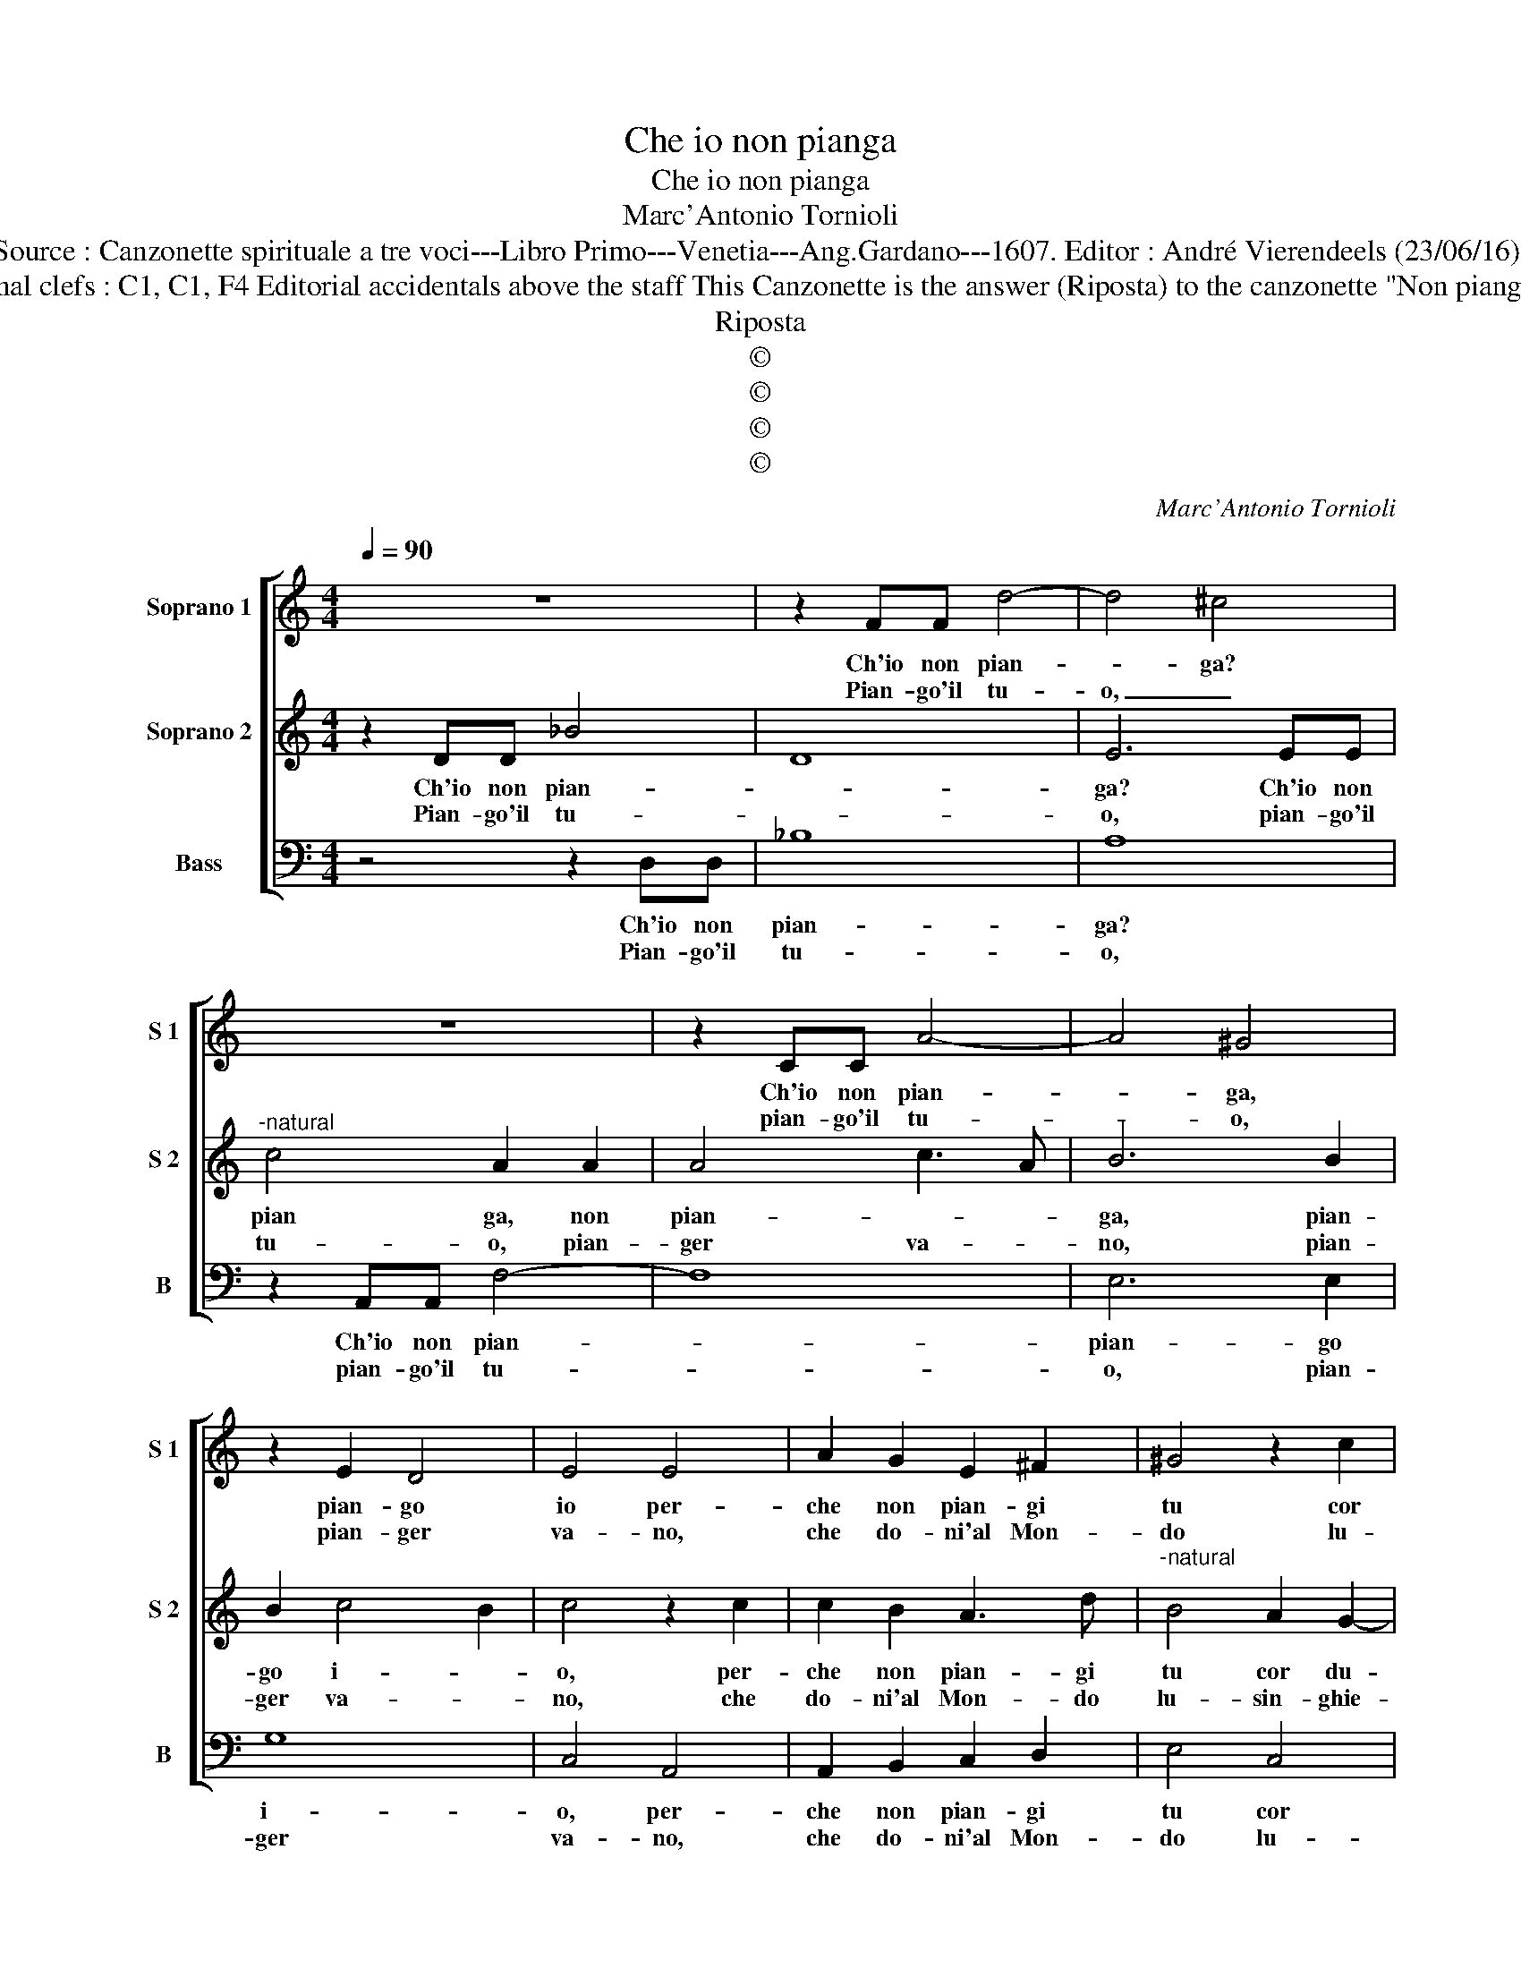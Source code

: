 X:1
T:Che io non pianga
T:Che io non pianga
T:Marc'Antonio Tornioli
T:Source : Canzonette spirituale a tre voci---Libro Primo---Venetia---Ang.Gardano---1607. Editor : André Vierendeels (23/06/16).
T:Notes : Original clefs : C1, C1, F4 Editorial accidentals above the staff This Canzonette is the answer (Riposta) to the canzonette "Non pianger piu Maria"
T:Riposta
T:©
T:©
T:©
T:©
C:Marc'Antonio Tornioli
Z:©
%%score [ 1 2 3 ]
L:1/8
Q:1/4=90
M:4/4
K:C
V:1 treble nm="Soprano 1" snm="S 1"
V:2 treble nm="Soprano 2" snm="S 2"
V:3 bass nm="Bass" snm="B"
V:1
 z8 | z2 FF d4- | d4 ^c4 | z8 | z2 CC A4- | A4 ^G4 | z2 E2 D4 | E4 E4 | A2 G2 E2 ^F2 | ^G4 z2 c2 | %10
w: |Ch'io non pian-|* ga?||Ch'io non pian-|* ga,|pian- go|io per-|che non pian- gi|tu cor|
w: |Pian- go'il tu-|o, _||pian- go'il tu-|* o,|pian- ger|va- no,|che do- ni'al Mon-|do lu-|
 _B4 B4 | A6 GF | E8 |[M:2/4] ^F4 :: z4 |[M:4/4] B4 B2 d2 | c2 B2 e4 | d2 D2 C2 D2 | EFGA B4 | %19
w: du- ro'e|ri- * *||o.||Pian- go que|gl'oc- chi tuo-|i, co- tan- to'as-|cut- t'in tan- ti fal-|
w: sin ghie-|ro e in-|sa-|no||Pian- go ch'in|Dio mi'uc- ci-|di, qual hor da-|lui- ti par- ti'e ti|
 G4 d4 | B c2 B c2 E2 | F2 G2 ABcd | e4 B2 B2 | A2 F2 E2 E2 | ^F2 G4 F2 | G8 :| %26
w: li tuo-|* * * i, co-|tan- to'as- cut- t'in tan- ti|fal- li, in|tan- ti fal- li|suo- * *|i.|
w: di- vi-|* * * di, qual|hor da- lui- ti par- ti'e|ti di- vi-|di, par- ti'e di-|vi- * *|di.|
V:2
 z2 DD _B4 | D8 | E6 EE |"^-natural" c4 A2 A2 | A4 c3 A | B6 B2 | B2 c4 B2 | c4 z2 c2 | %8
w: Ch'io non pian-||ga? Ch'io non|pian ga, non|pian- * *|ga, pian-|go i- *|o, per-|
w: Pian- go'il tu-||o, pian- go'il|tu- o, pian-|ger va- *|no, pian-|ger va- *|no, che|
 c2 B2 A3 d |"^-natural" B4 A2 G2- | G2 G2 G4 | C4 D4- | D2 CB, ^C4 |[M:2/4] D4 :: D4- | %15
w: che non pian- gi|tu cor du-|* ro'e ri-|||o.|Pian-|
w: do- ni'al Mon- do|lu- sin- ghie-|* ro'e in-|sa- *||no.|Pian-|
[M:4/4] D4 D2 F2 | G2 D2 G2 A2 | B4 z4 | z4 z2 D2 | E2 F2 GABc | d2 d2 c4 | B4 z4 | z2 C2 D2 E2 | %23
w: * go que|gl'oc- chi tuo- *|i,|co-|tan- to'as- cut- t'in tan- ti|fal- li suo-|i,|co- tann- t'in|
w: * go ch'in|Dio mi'uc- ci- *|di,|qual|hor da- lui- ti par- ti'e|ti di- vi-|di,|qual hor da-|
 FGAB c4- | c2 B2 A4 | G8 :| %26
w: tan- ti fal- li, tan-|* ti fal-|li.|
w: lui- ti par- ti'e di-|* * vi-|di.|
V:3
 z4 z2 D,D, | _B,8 | A,8 | z2 A,,A,, F,4- | F,8 | E,6 E,2 | G,8 | C,4 A,,4 | A,,2 B,,2 C,2 D,2 | %9
w: Ch'io non|pian-|ga?|Ch'io non pian-||pian- go|i-|o, per-|che non pian- gi|
w: Pian- go'il|tu-|o,|pian- go'il tu-||o, pian-|ger|va- no,|che do- ni'al Mon-|
 E,4 C,4 | D,4 E,4 | F,6 G,2 | A,8 |[M:2/4] D,4 :: z4 |[M:4/4] G,4 G,2 D,2 | E,2 G,2 C,4 | %17
w: tu cor|du- ro'e|ri- *||o.||Pian- go que|gl'oc- chi tuo-|
w: do lu-|sin- ghie-|ro e'in-|sa-|no,||Pian- go ch'in|Dio mi'ic- ci-|
 G,,2 G,,2 A,,2 B,,2 | C,D,E,F, G,4 | C,4 G,,4- | G,,4 C,2 C,2 | D,2 E,2 F,G,A,B, | C4 G,2 G,2 | %23
w: i, co- tan- to'as-|cut- t'in tan- ti fal-|li tuo-|* i, co-|tan- to'as- cut- t'in tan- ti|fal- li, in|
w: di, qual hor da-|lui- ti par- ti'e ti|di- vi-|* di, qual|hor da- lui- ti par- ti'e|ti di- vi-|
 D,2 D,2 A,,2 A,,2 | D,8 | G,,8 :| %26
w: tan- ti fal- li|suo-|i.|
w: di, par- ti'e di-|vi-|di.|

